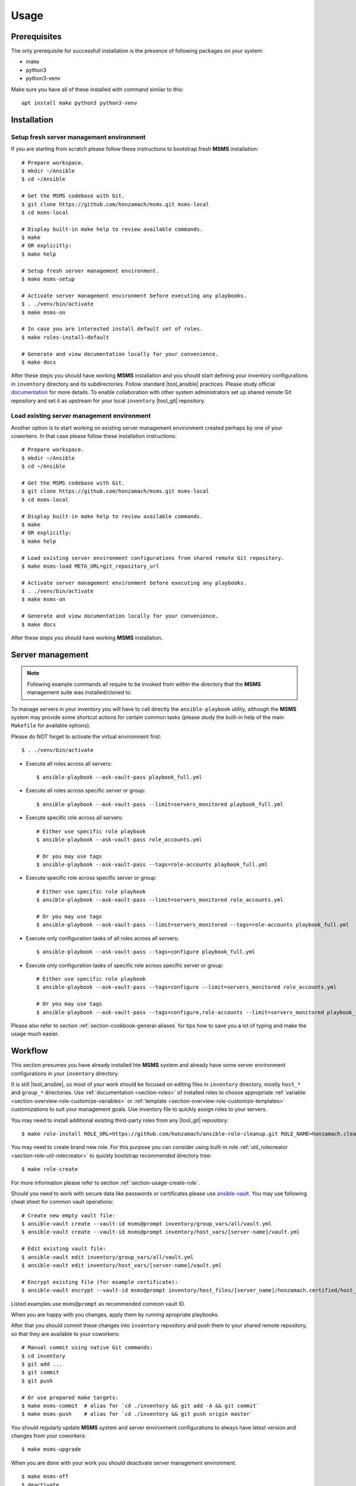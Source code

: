 .. _section-usage:

Usage
================================================================================


.. _section-usage-prerequisites:

Prerequisites
--------------------------------------------------------------------------------

The only prerequisite for successfull installation is the presence of following
packages on your system:

* make
* python3
* python3-venv

Make sure you have all of these installed with command similar to this::

    apt install make python3 python3-venv


.. _section-usage-installation:

Installation
--------------------------------------------------------------------------------


Setup fresh server management environment
~~~~~~~~~~~~~~~~~~~~~~~~~~~~~~~~~~~~~~~~~~~~~~~~~~~~~~~~~~~~~~~~~~~~~~~~~~~~~~~~

If you are starting from scratch please follow these instructions to bootstrap
fresh **MSMS** installation::

    # Prepare workspace.
    $ mkdir ~/Ansible
    $ cd ~/Ansible

    # Get the MSMS codebase with Git.
    $ git clone https://github.com/honzamach/msms.git msms-local
    $ cd msms-local

    # Display built-in make help to review available commands.
    $ make
    # OR explicitly:
    $ make help

    # Setup fresh server management environment.
    $ make msms-setup

    # Activate server management environment before executing any playbooks.
    $ . ./venv/bin/activate
    $ make msms-on

    # In case you are interested install default set of roles.
    $ make roles-install-default

    # Generate and view documentation locally for your convenience.
    $ make docs

After these steps you should have working **MSMS** installation and you should start
defining your inventory configurations in ``inventory`` directory and its
subdirectories. Follow standard |tool_ansible| practices. Please study official
`documentation <https://docs.ansible.com/ansible/latest/user_guide/intro_inventory.html>`__
for more details. To enable collaboration with other system administrators set
up shared remote Git repository and set it as upstream for your local ``inventory``
|tool_git| repository.


Load existing server management environment
~~~~~~~~~~~~~~~~~~~~~~~~~~~~~~~~~~~~~~~~~~~~~~~~~~~~~~~~~~~~~~~~~~~~~~~~~~~~~~~~

Another option is to start working on existing server management environment
created perhaps by one of your coworkers. In that case please follow these
installation instructions::

    # Prepare workspace.
    $ mkdir ~/Ansible
    $ cd ~/Ansible

    # Get the MSMS codebase with Git.
    $ git clone https://github.com/honzamach/msms.git msms-local
    $ cd msms-local

    # Display built-in make help to review available commands.
    $ make
    # OR explicitly:
    $ make help

    # Load existing server environment configurations from shared remote Git repository.
    $ make msms-load META_URL=git_repository_url

    # Activate server management environment before executing any playbooks.
    $ . ./venv/bin/activate
    $ make msms-on

    # Generate and view documentation locally for your convenience.
    $ make docs

After these steps you should have working **MSMS** installation.


.. _section-usage-management:

Server management
--------------------------------------------------------------------------------

.. note::

    Following example commands all require to be invoked from within the directory
    that the **MSMS** management suite was installed/cloned to.

To manage servers in your inventory you will have to call directly the ``ansible-playbook``
utility, although the **MSMS** system may provide some shortcut actions for certain common
tasks (please study the built-in help of the main ``Makefile`` for available options).

Please do NOT forget to activate the virtual environment first::

    $ . ./venv/bin/activate

* Execute all roles across all servers::

    $ ansible-playbook --ask-vault-pass playbook_full.yml

* Execute all roles across specific server or group::

    $ ansible-playbook --ask-vault-pass --limit=servers_monitored playbook_full.yml

* Execute specific role across all servers::

    # Either use specific role playbook
    $ ansible-playbook --ask-vault-pass role_accounts.yml

    # Or you may use tags
    $ ansible-playbook --ask-vault-pass --tags=role-accounts playbook_full.yml

* Execute specific role across specific server or group::

    # Either use specific role playbook
    $ ansible-playbook --ask-vault-pass --limit=servers_monitored role_accounts.yml

    # Or you may use tags
    $ ansible-playbook --ask-vault-pass --limit=servers_monitored --tags=role-accounts playbook_full.yml

* Execute only configuration tasks of all roles across all servers::

    $ ansible-playbook --ask-vault-pass --tags=configure playbook_full.yml

* Execute only configuration tasks of specific role across specific server or group::

    # Either use specific role playbook
    $ ansible-playbook --ask-vault-pass --tags=configure --limit=servers_monitored role_accounts.yml

    # Or you may use tags
    $ ansible-playbook --ask-vault-pass --tags=configure,role-accounts --limit=servers_monitored playbook_full.yml

Please also refer to section :ref:`section-cookbook-general-aliases` for tips how to
save you a lot of typing and make the usage much easier.


.. _section-usage-workflow:

Workflow
--------------------------------------------------------------------------------

This section presumes you have already installed hte **MSMS** system and already
have some server environment configurations in your ``inventory`` directory.

It is still |tool_ansible|, so most of your work should be focused on editing
files in ``inventory`` directory, mostly ``host_*`` and ``group_*`` directories.
Use :ref:`documentation <section-roles>` of installed roles to choose appropriate
:ref:`variable <section-overview-role-customize-variables>` or :ref:`template <section-overview-role-customize-templates>`
customizations to suit your management goals. Use inventory file to quickly assign
roles to your servers.

You may need to install additional existing third-party roles from any |tool_git|
repository::

    $ make role-install ROLE_URL=https://github.com/honzamach/ansible-role-cleanup.git ROLE_NAME=honzamach.cleanup

You may need to create brand new role. For this purpose you can consider using
built-in role :ref:`util_rolecreator <section-role-util-rolecreator>` to quickly
bootstrap recommended directory tree::

    $ make role-create

For more information please refer to section :ref:`section-usage-create-role`.

Should you need to work with secure data like passwords or certificates please use
`ansible-vault <https://docs.ansible.com/ansible/latest/user_guide/vault.html>`__.
You may use following cheat sheet for common vault operations::

    # Create new empty vault file:
    $ ansible-vault create --vault-id msms@prompt inventory/group_vars/all/vault.yml
    $ ansible-vault create --vault-id msms@prompt inventory/host_vars/[server-name]/vault.yml

    # Edit existing vault file:
    $ ansible-vault edit inventory/group_vars/all/vault.yml
    $ ansible-vault edit inventory/host_vars/[server-name]/vault.yml

    # Encrypt existing file (for example certificate):
    $ ansible-vault encrypt --vault-id msms@prompt inventory/host_files/[server_name]/honzamach.certified/host_certs/key.pem

Listed examples use ``msms@prompt`` as recommended common vault ID.

When you are happy with you changes, apply them by running apropriate playbooks.

After that you should commit these changes into ``inventory`` repository and push
them to your shared remote repository, so that they are available to your coworkers::

    # Manual commit using native Git commands:
    $ cd inventory
    $ git add ...
    $ git commit
    $ git push

    # Or use prepared make targets:
    $ make msms-commit  # alias for `cd ./inventory && git add -A && git commit`
    $ make msms-push    # alias for `cd ./inventory && git push origin master`

You should regularly update **MSMS** system and server environment configurations
to always have latest version and changes from your coworkers::

    $ make msms-upgrade

When you are done with your work you should deactivate server management environment::

    $ make msms-off
    $ deactivate

Please also refer to section :ref:`section-cookbook-general-aliases` for tips how to
save you a lot of typing and make the usage much easier.


.. _section-usage-create-role:

Creating custom role
--------------------------------------------------------------------------------

If you want to implement your own custom role please read section :ref:`section-overview-role-design`
first. You should also study following resources and develop your new role accordingly:

* https://docs.ansible.com/ansible/latest/user_guide/playbooks_reuse.html
* https://docs.ansible.com/ansible/latest/user_guide/playbooks_reuse_roles.html
* https://docs.ansible.com/ansible/latest/user_guide/playbooks_best_practices.html
* https://galaxy.ansible.com/docs/contributing/importing.html
* https://docs.ansible.com/ansible/latest/reference_appendices/galaxy.html#travis-integrations

After your new role is created, you may follow these instructions to quickly publish
it on `GitHub <https://github.com/>`__ and `Ansible Galaxy <https://galaxy.ansible.com/>`__::

    01. Implement the role ansible-role-acme
    02. Create completely empty GitHub repository for your role ansible-role-acme
    03. $ git add -A
    04. $ git ci -m "Initial commit"; git tag -a v1.0.0 -m "Initial role release";
    05. $ git remote add origin git@github.com:[username]/ansible-role-acme.git
    06. $ git push -u origin master; git push origin v1.0.0;
    07. $ ansible-galaxy import [username] ansible-role-acme
    08. $ ansible-galaxy setup travis [username] ansible-role-acme xxx-travis-token-xxx
    09. $ ansible-galaxy setup --list
    10. Enable CI for your repository in your TravisCI profile interface

If you want to quickly bootstrap directory structure for your new role, you may
consider using :ref:`util_rolecreator <section-role-util-rolecreator>`. You can
invoke it by executing::

    $ make role-create
    # Or directly
    $ ansible-playbook --ask-vault-pass role_util_rolecreator.yml
